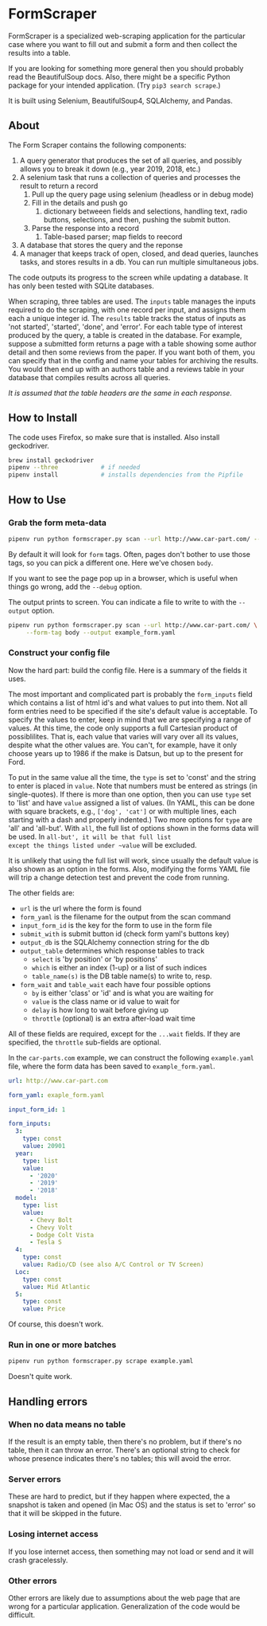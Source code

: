 #+STARTUP: indent
* FormScraper
FormScraper is a specialized web-scraping application for the
particular case where you want to fill out and submit a form and then
collect the results into a table.

If you are looking for something more general then you should probably
read the BeautifulSoup docs.  Also, there might be a specific Python
package for your intended application.  (Try ~pip3 search scrape~.)

It is built using Selenium, BeautifulSoup4, SQLAlchemy, and Pandas.

** About
The Form Scraper contains the following components:
1. A query generator that produces the set of all queries, and
   possibly allows you to break it down (e.g., year 2019, 2018, etc.)
2. A selenium task that runs a collection of queries and processes the
   result to return a record
   1. Pull up the query page using selenium (headless or in debug mode)
   2. Fill in the details and push go
      1. dictionary betweeen fields and selections, handling text,
         radio buttons, selections, and then, pushing the submit
         button.
   3. Parse the response into a record
      1. Table-based parser; map fields to reecord
3. A database that stores the query and the reponse
4. A manager that keeps track of open, closed, and dead queries,
   launches tasks, and stores results in a db.  You can run multiple
   simultaneous jobs.

The code outputs its progress to the screen while updating a
database.  It has only been tested with SQLite databases.

When scraping, three tables are used. The ~inputs~ table manages the
inputs required to do the scraping, with one record per input, and
assigns them each a unique integer id.  The ~results~ table tracks
the status of inputs as 'not started', 'started', 'done', and 'error'.
For each table type of interest produced by the query, a table is
created in the database.  For example, suppose a submitted form
returns a page with a table showing some author detail and then some
reviews from the paper.  If you want both of them, you can specify
that in the config and name your tables for archiving the results.
You would then end up with an authors table and a reviews table in
your database that compiles results across all queries.

/It is assumed that the table headers are the same in each response./

** How to Install
The code uses Firefox, so make sure that is installed. Also install
geckodriver.
#+BEGIN_SRC bash
brew install geckodriver
pipenv --three            # if needed
pipenv install            # installs dependencies from the Pipfile
#+END_SRC

** How to Use

*** Grab the form meta-data
#+BEGIN_SRC bash
pipenv run python formscraper.py scan --url http://www.car-part.com/ --form-tag body
#+END_SRC

By default it will look for ~form~ tags. Often, pages don't bother to
use those tags, so you can pick a different one. Here we've chosen
~body~.

If you want to see the page pop up in a browser, which is useful when
things go wrong, add the ~--debug~ option.

The output prints to screen.  You can indicate a file to write to with
the ~--output~ option.

#+BEGIN_SRC bash
pipenv run python formscraper.py scan --url http://www.car-part.com/ \
     --form-tag body --output example_form.yaml
#+END_SRC

*** Construct your config file
Now the hard part: build the config file.  Here is a summary of the
fields it uses.

The most important and complicated part is probably the ~form_inputs~
field which contains a list of html id's and what values to put into
them.  Not all form entries need to be specified if the site's default
value is acceptable.  To specify the values to enter, keep in mind
that we are specifying a range of values.  At this time, the code only
supports a full Cartesian product of possiblilites.  That is, each
value that varies will vary over all its values, despite what the
other values are.  You can't, for example, have it only choose years
up to 1986 if the make is Datsun, but up to the present for Ford.

To put in the same value all the time, the ~type~ is set to 'const'
and the string to enter is placed in ~value~. Note that numbers must
be entered as strings (in single-quotes).  If there is more than one
option, then you can use ~type~ set to 'list' and have ~value~
assigned a list of values. (In YAML, this can be done with square
brackets, e.g., ~['dog', 'cat']~ or with multiple lines, each starting
with a dash and properly indented.)  Two more options for ~type~ are
'all' and 'all-but'.  With ~all~, the full list of options shown in
the forms data will be used.  In ~all-but', it will be that full list
except the things listed under ~value~ will be excluded.

It is unlikely that using the full list will work, since usually the
default value is also shown as an option in the forms.  Also,
modifying the forms YAML file will trip a change detection test and
prevent the code from running.

The other fields are:
- ~url~ is the url where the form is found
- ~form_yaml~ is the filename for the output from the scan command
- ~input_form_id~ is the key for the form to use in the form file
- ~submit_with~ is submit button id (check form yaml's buttons key)
- ~output_db~ is the SQLAlchemy connection string for the db
- ~output_table~ determines which response tables to track
  - ~select~ is 'by position' or 'by positions'
  - ~which~ is either an index (1-up) or a list of such indices
  - ~table_name(s)~ is the DB table name(s) to write to, resp.
- ~form_wait~ and ~table_wait~ each have four possible options
  - ~by~ is either 'class' or 'id' and is what you are waiting for
  - ~value~ is the class name or id value to wait for
  - ~delay~ is how long to wait before giving up
  - ~throttle~ (optional) is an extra after-load wait time

All of these fields are required, except for the ~...wait~ fields.
If they are specified, the ~throttle~ sub-fields are optional.

In the ~car-parts.com~ example, we can construct the following
~example.yaml~ file, where the form data has been saved to
~example_form.yaml~.
#+BEGIN_SRC yaml
url: http://www.car-part.com

form_yaml: exaple_form.yaml

input_form_id: 1

form_inputs:
  3:
    type: const
    value: 20901
  year:
    type: list
    value:
      - '2020'
      - '2019'
      - '2018'
  model:
    type: list
    value:
      - Chevy Bolt
      - Chevy Volt
      - Dodge Colt Vista
      - Tesla S
  4:
    type: const
    value: Radio/CD (see also A/C Control or TV Screen)
  Loc:
    type: const
    value: Mid Atlantic
  5:
    type: const
    value: Price
#+END_SRC

Of course, this doesn't work.

*** Run in one or more batches
#+BEGIN_SRC bash
pipenv run python formscraper.py scrape example.yaml
#+END_SRC

Doesn't quite work.

** Handling errors

*** When no data means no table
If the result is an empty table, then there's no problem, but if
there's no table, then it can throw an error. There's an optional
string to check for whose presence indicates there's no tables; this
will avoid the error.

*** Server errors
These are hard to predict, but if they happen where expected, the a
snapshot is taken and opened (in Mac OS) and the status is set to
'error' so that it will be skipped in the future.

*** Losing internet access
If you lose internet access, then something may not load or send and
it will crash gracelessly.

*** Other errors
Other errors are likely due to assumptions about the web page that are
wrong for a particular application.  Generalization of the code would
be difficult.
